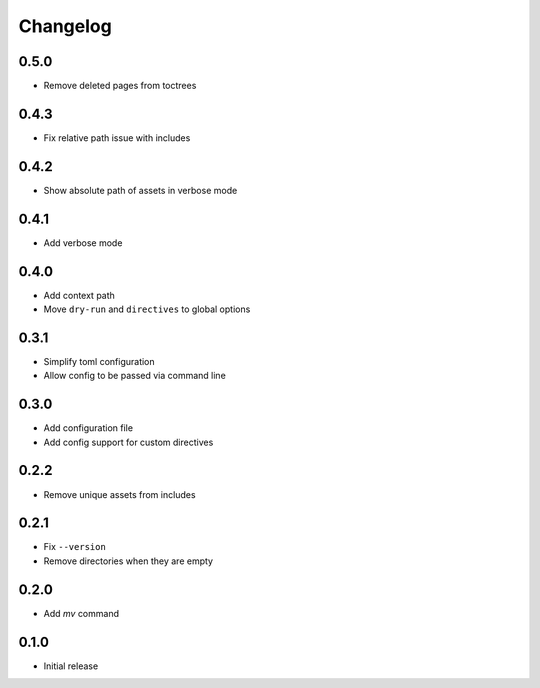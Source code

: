 Changelog
=========

0.5.0
-----

- Remove deleted pages from toctrees

0.4.3
-----

- Fix relative path issue with includes

0.4.2
-----

- Show absolute path of assets in verbose mode

0.4.1
-----

- Add verbose mode

0.4.0
-----

- Add context path
- Move ``dry-run`` and ``directives`` to global options

0.3.1
-----

- Simplify toml configuration
- Allow config to be passed via command line

0.3.0
-----

- Add configuration file
- Add config support for custom directives

0.2.2
-----

- Remove unique assets from includes

0.2.1
-----

- Fix ``--version``
- Remove directories when they are empty

0.2.0
-----

- Add `mv` command

0.1.0
-----

- Initial release
